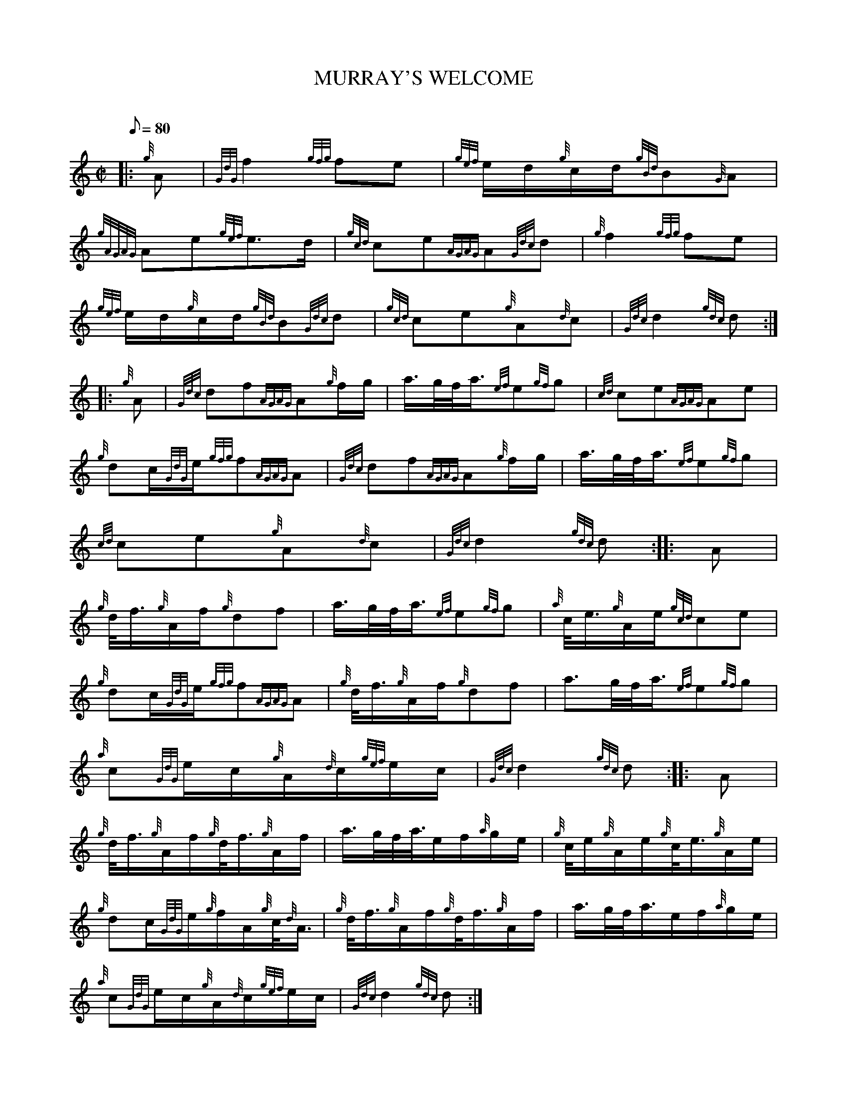X:1
T:MURRAY'S WELCOME
M:C|
L:1/8
Q:80
C:
S:MARCH
K:HP
|: {g}A|
{GdG}f2{gfg}fe|
{gef}e/2d/2{g}c/2d/2{gBd}B{G}A|  !
{gAGAG}Ae{gef}e3/2d/2|
{gcd}ce{AGAG}A{Gdc}d|
{g}f2{gfg}fe|  !
{gef}e/2d/2{g}c/2d/2{gBd}B{Gdc}d|
{gcd}ce{g}A{d}c|
{Gdc}d2{gdc}d:| |:  !
{g}A|
{Gdc}df{AGAG}A{g}f/2g/2|
a3/4g/4f/4a3/4{ef}e{gf}g|
{cd}ce{AGAG}Ae|  !
{g}dc/2{GdG}e/2{gfg}f{AGAG}A|
{Gdc}df{AGAG}A{g}f/2g/2|
a3/4g/4f/4a3/4{ef}e{gf}g|  !
{cd}ce{g}A{d}c|
{Gdc}d2{gdc}d:| |:
A|  !
{g}d/4f3/4{g}A/2f/2{g}df|
a3/4g/4f/4a3/4{ef}e{gf}g|
{a}c/4e3/4{g}A/2e/2{gcd}ce|  !
{g}dc/2{GdG}e/2{gfg}f{AGAG}A|
{g}d/4f3/4{g}A/2f/2{g}df|
a3/2g/4f/4a3/4{ef}e{gf}g|  !
{a}c{GdG}e/2c/2{g}A/2{d}c/2{gef}e/2c/2|
{Gdc}d2{gdc}d:| |:
A|  !
{g}d/4f3/4{g}A/2f/2{g}d/4f3/4{g}A/2f/2|
a3/4g/4f/4a3/8e/2f/2{a}g/2e/2|
{g}c/4e/2{g}A/2e/2{g}c/4e3/4{g}A/2e/2|  !
{g}dc/2{GdG}e/2{g}f/2A/2{g}c/4{d}A3/4|
{g}d/4f3/4{g}A/2f/2{g}d/4f3/4{g}A/2f/2|
a3/4g/4f/4a3/4e/2f/2{a}g/2e/2|  !
{a}c{GdG}e/2c/2{g}A/2{d}c/2{gef}e/2c/2|
{Gdc}d2{gdc}d:|

